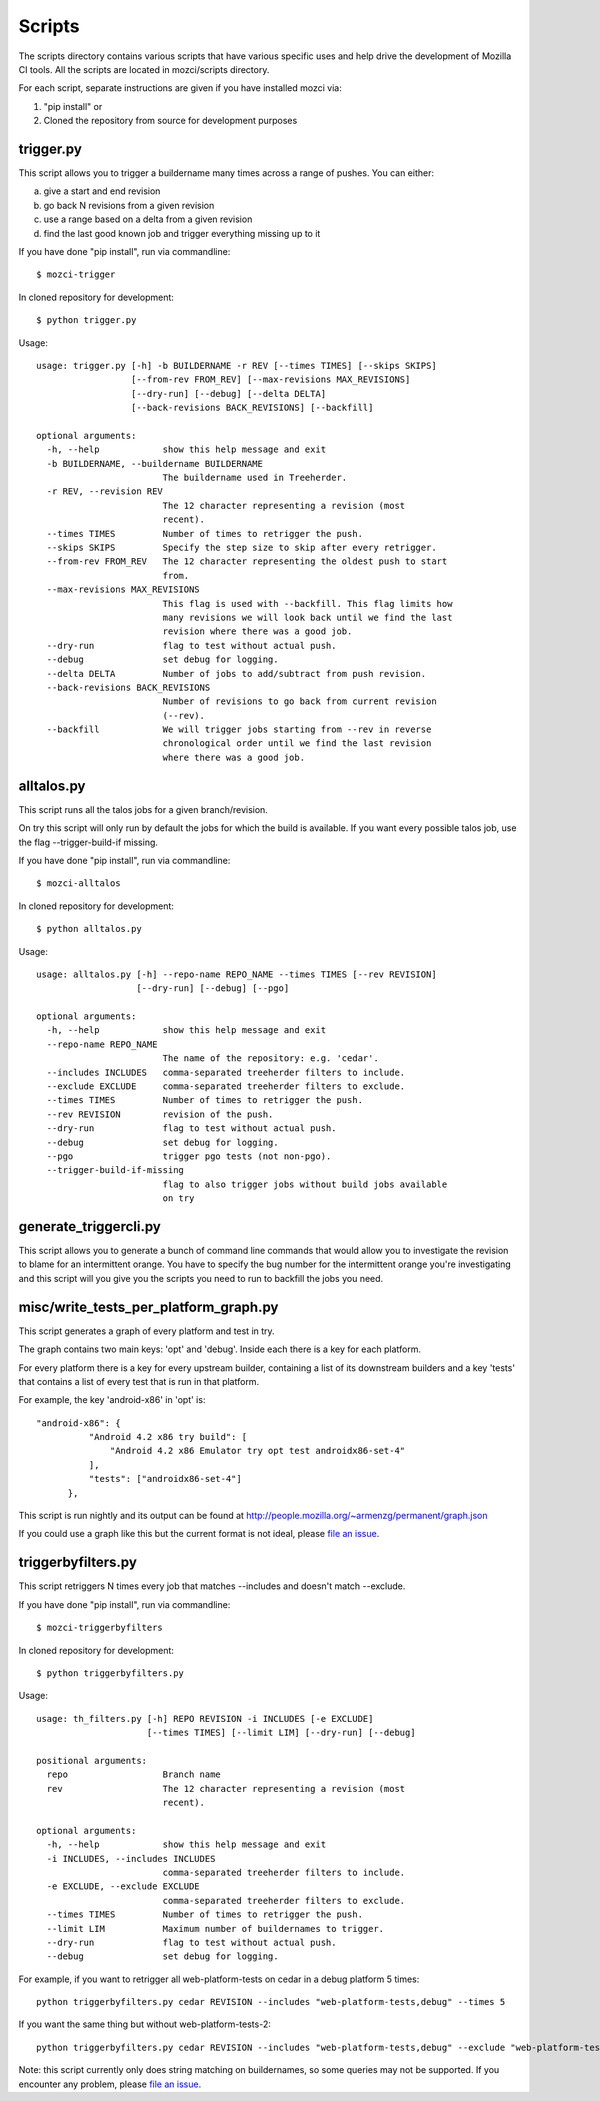 Scripts
#######

The scripts directory contains various scripts that have various specific
uses and help drive the development of Mozilla CI tools. All the scripts are
located in mozci/scripts directory.

For each script, separate instructions are given if you have installed mozci via:

1) "pip install" or
2) Cloned the repository from source for development purposes

trigger.py
^^^^^^^^^^
This script allows you to trigger a buildername many times across a range of pushes.
You can either:

a) give a start and end revision
b) go back N revisions from a given revision
c) use a range based on a delta from a given revision
d) find the last good known job and trigger everything missing up to it

If you have done "pip install", run via commandline::

  $ mozci-trigger

In cloned repository for development::

  $ python trigger.py

Usage::

  usage: trigger.py [-h] -b BUILDERNAME -r REV [--times TIMES] [--skips SKIPS]
                    [--from-rev FROM_REV] [--max-revisions MAX_REVISIONS]
                    [--dry-run] [--debug] [--delta DELTA]
                    [--back-revisions BACK_REVISIONS] [--backfill]

  optional arguments:
    -h, --help            show this help message and exit
    -b BUILDERNAME, --buildername BUILDERNAME
                          The buildername used in Treeherder.
    -r REV, --revision REV
                          The 12 character representing a revision (most
                          recent).
    --times TIMES         Number of times to retrigger the push.
    --skips SKIPS         Specify the step size to skip after every retrigger.
    --from-rev FROM_REV   The 12 character representing the oldest push to start
                          from.
    --max-revisions MAX_REVISIONS
                          This flag is used with --backfill. This flag limits how
                          many revisions we will look back until we find the last
                          revision where there was a good job.
    --dry-run             flag to test without actual push.
    --debug               set debug for logging.
    --delta DELTA         Number of jobs to add/subtract from push revision.
    --back-revisions BACK_REVISIONS
                          Number of revisions to go back from current revision
                          (--rev).
    --backfill            We will trigger jobs starting from --rev in reverse
                          chronological order until we find the last revision
                          where there was a good job.

alltalos.py
^^^^^^^^^^^
This script runs all the talos jobs for a given branch/revision.

On try this script will only run by default the jobs for which the build is available. If you want every possible talos job, use the flag --trigger-build-if missing.

If you have done "pip install", run via commandline::

  $ mozci-alltalos

In cloned repository for development::

  $ python alltalos.py

Usage::

  usage: alltalos.py [-h] --repo-name REPO_NAME --times TIMES [--rev REVISION]
                     [--dry-run] [--debug] [--pgo]

  optional arguments:
    -h, --help            show this help message and exit
    --repo-name REPO_NAME
                          The name of the repository: e.g. 'cedar'.
    --includes INCLUDES   comma-separated treeherder filters to include.
    --exclude EXCLUDE     comma-separated treeherder filters to exclude.
    --times TIMES         Number of times to retrigger the push.
    --rev REVISION        revision of the push.
    --dry-run             flag to test without actual push.
    --debug               set debug for logging.
    --pgo                 trigger pgo tests (not non-pgo).
    --trigger-build-if-missing
                          flag to also trigger jobs without build jobs available
                          on try
generate_triggercli.py
^^^^^^^^^^^^^^^^^^^^^^
This script allows you to generate a bunch of command line commands that would allow you to investigate
the revision to blame for an intermittent orange.
You have to specify the bug number for the intermittent orange you're investigating and this
script will you give you the scripts you need to run to backfill the jobs you need.

misc/write_tests_per_platform_graph.py
^^^^^^^^^^^^^^^^^^^^^^^^^^^^^^^^^^^^^^
This script generates a graph of every platform and test in try.

The graph contains two main keys: 'opt' and 'debug'. Inside each there
is a key for each platform.

For every platform there is a key for every upstream builder,
containing a list of its downstream builders and a key 'tests' that
contains a list of every test that is run in that platform.

For example, the key 'android-x86' in 'opt' is::

  "android-x86": {
            "Android 4.2 x86 try build": [
                "Android 4.2 x86 Emulator try opt test androidx86-set-4"
            ],
            "tests": ["androidx86-set-4"]
        },

This script is run nightly and its output can be found at
http://people.mozilla.org/~armenzg/permanent/graph.json

If you could use a graph like this but the current format is not
ideal, please `file an issue
<https://github.com/armenzg/mozilla_ci_tools/issues>`_.

triggerbyfilters.py
^^^^^^^^^^^^^^^^^^^

This script retriggers N times every job that matches --includes and doesn't match --exclude.

If you have done "pip install", run via commandline::

  $ mozci-triggerbyfilters

In cloned repository for development::

  $ python triggerbyfilters.py

Usage::

  usage: th_filters.py [-h] REPO REVISION -i INCLUDES [-e EXCLUDE]
                       [--times TIMES] [--limit LIM] [--dry-run] [--debug]

  positional arguments:
    repo                  Branch name
    rev                   The 12 character representing a revision (most
                          recent).

  optional arguments:
    -h, --help            show this help message and exit
    -i INCLUDES, --includes INCLUDES
                          comma-separated treeherder filters to include.
    -e EXCLUDE, --exclude EXCLUDE
                          comma-separated treeherder filters to exclude.
    --times TIMES         Number of times to retrigger the push.
    --limit LIM           Maximum number of buildernames to trigger.
    --dry-run             flag to test without actual push.
    --debug               set debug for logging.


For example, if you want to retrigger all web-platform-tests on cedar in a debug platform 5 times::

  python triggerbyfilters.py cedar REVISION --includes "web-platform-tests,debug" --times 5

If you want the same thing but without web-platform-tests-2::

  python triggerbyfilters.py cedar REVISION --includes "web-platform-tests,debug" --exclude "web-platform-tests-2" --times 5

Note: this script currently only does string matching on buildernames, so some queries may not be supported. If you encounter any problem, please `file an issue
<https://github.com/armenzg/mozilla_ci_tools/issues>`_.
